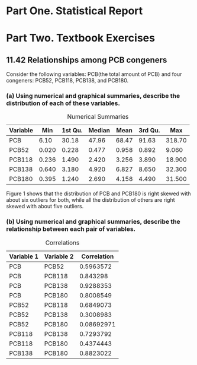 #+STARTUP: showall
#+OPTIONS: num:nil toc:nil
#+LaTeX_HEADER: \usepackage[1.0in]{geometry}

* Part One. Statistical Report

* Part Two. Textbook Exercises
** 11.42 Relationships among PCB congeners 
Consider the following variables: PCB(the total amount of PCB) and four congeners: PCB52, PCB118, PCB138, and PCB180.
*** (a) Using numerical and graphical summaries, describe the distribution of each of these variables.  
#+CAPTION:  Numerical Summaries
| Variable |   Min | 1st Qu. | Median |  Mean | 3rd Qu. |    Max |
|----------+-------+---------+--------+-------+---------+--------|
| PCB      |  6.10 |   30.18 |  47.96 | 68.47 |   91.63 | 318.70 |
| PCB52    | 0.020 |   0.228 |  0.477 | 0.958 |   0.892 |  9.060 |
| PCB118   | 0.236 |   1.490 |  2.420 | 3.256 |   3.890 | 18.900 |
| PCB138   | 0.640 |   3.180 |  4.920 | 6.827 |   8.650 | 32.300 |
| PCB180   | 0.395 |   1.240 |  2.690 | 4.158 |   4.490 | 31.500 |

#+CAPTION: Boxplots of PCB, PBC52, PCB118, PCB138 and PCB180
[[./graphs/image1.png]]
Figure 1 shows that the distribution of PCB and PCB180 is right skewed with about six outliers for both, while all the distribution of others are right skewed with about five outliers.  

*** (b) Using numerical and graphical summaries, describe the relationship between each pair of variables. 
#+CAPTION: Correlations
| Variable 1 | Variable 2 | Correlation |
|------------+------------+-------------|
| PCB        | PCB52      |   0.5963572 |
| PCB        | PCB118     |    0.843298 |
| PCB        | PCB138     |   0.9288353 |
| PCB        | PCB180     |   0.8008549 |
| PCB52      | PCB118     |   0.6849073 |
| PCB52      | PCB138     |   0.3008983 |
| PCB52      | PCB180     |  0.08692971 |
| PCB118     | PCB138     |   0.7293792 |
| PCB118     | PCB180     |   0.4374443 |
| PCB138     | PCB180     |   0.8823022 |


